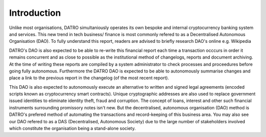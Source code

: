 Introduction
~~~~~~~~~~~~~~

Unlike most organisations, DATRO simultaniously operates its own bespoke and internal cryptocurrency banking system and services.
This new trend in tech business/ finance is most commonly refered to as a Decentralised Autonomous Organisation (DAO).
To fully understand this report, readers are advised to briefly research DAO's online e.g. Wikipedia


.. image:: images/fianancials.png
	:alt: Wave Income Flow Overview


DATRO's DAO is also expected to be able to re-write this financial report each time a transaction occcurs in order it remains concurrent and as close to possible as the institutional method of changelogs, reports and document archiving. 
At the time of writing these reports are compiled by a system administrator to check processes and proceedures before going fully autonomous.
Furthermore the DATRO DAO is expected to be able to autonomously summarise changes and place a link to the previous report in the changelog (of the most recent report). 

This DAO is also expected to autonomously execute an alternative to written and signed legal agreements (encoded scripts known as cryptocurrency smart contracts).
Unique cryptographic addresses are also used to replace government issued identities to eliminate identity theft, fraud and corruption.
The concept of loans, interest and other such financial instruments surrounding promissory notes isn't new. 
But the decentralised, autonomous organisation (DAO) method is DATRO's prefered method of automating the transactions and record-keeping of this business area.
You may also see our DAO refered to as a DAS (Decentralised, Autonomous Society) due to the large number of stakeholders involved which constitute the organisation being a stand-alone society. 
